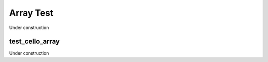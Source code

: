 
----------
Array Test
----------

Under construction

test_cello_array
================

Under construction


